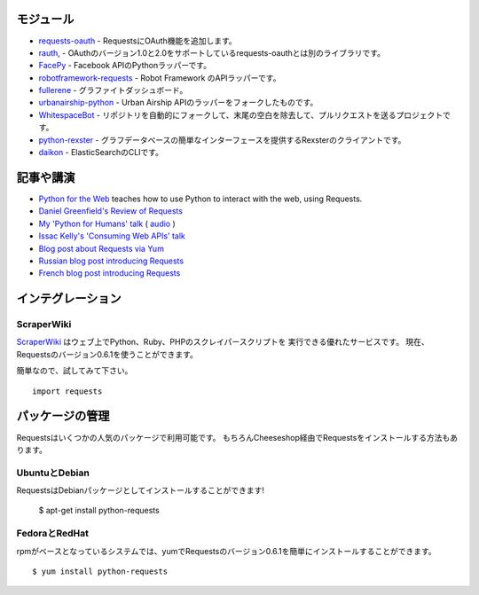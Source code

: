 .. Modules
   =======

モジュール
================

.. `requests-oauth <https://github.com/maraujop/requests-oauth>`_, adds OAuth support to Requests.
.. `rauth <https://github.com/litl/rauth>`_, an alternative to requests-oauth, supports OAuth versions 1.0 and 2.0.
.. `FacePy <https://github.com/jgorset/facepy>`_, a Python wrapper to the Facebook API.
.. `robotframework-requests <https://github.com/bulkan/robotframework-requests>`_, a Robot Framework API wrapper.
.. `fullerene <https://github.com/bitprophet/fullerene>`_, a Graphite Dashboard.
.. `urbanairship-python <https://github.com/benjaminws/urbanairship-python>`_, a fork of the Urban Airship API wrapper.
.. `WhitespaceBot <https://github.com/Gunio/WhitespaceBot/>`_, a project that automatically forks repos, strips trailing whitespace, and sends a pull request.
.. `python-rexster <https://github.com/CulturePlex/python-rexster>`_, Rexter client that provides a simple interface for graph databases.
.. `daikon <https://github.com/neogenix/daikon>`_, a CLI for ElasticSearch.

- `requests-oauth <https://github.com/maraujop/requests-oauth>`_ - RequestsにOAuth機能を追加します。
- `rauth <https://github.com/litl/rauth>`_, - OAuthのバージョン1.0と2.0をサポートしているrequests-oauthとは別のライブラリです。
- `FacePy <https://github.com/jgorset/facepy>`_ - Facebook APIのPythonラッパーです。
- `robotframework-requests <https://github.com/bulkan/robotframework-requests>`_ - Robot Framework のAPIラッパーです。
- `fullerene <https://github.com/bitprophet/fullerene>`_ - グラファイトダッシュボード。
- `urbanairship-python <https://github.com/benjaminws/urbanairship-python>`_ - Urban Airship APIのラッパーをフォークしたものです。
- `WhitespaceBot <https://github.com/Gunio/WhitespaceBot/>`_ - リポジトリを自動的にフォークして、末尾の空白を除去して、プルリクエストを送るプロジェクトです。
- `python-rexster <https://github.com/CulturePlex/python-rexster>`_ - グラフデータベースの簡単なインターフェースを提供するRexsterのクライアントです。
- `daikon <https://github.com/neogenix/daikon>`_ - ElasticSearchのCLIです。

.. Articles & Talks
   ================

記事や講演
===================

- `Python for the Web <http://gun.io/blog/python-for-the-web/>`_ teaches how to use Python to interact with the web, using Requests.
- `Daniel Greenfield's Review of Requests <http://pydanny.blogspot.com/2011/05/python-http-requests-for-humans.html>`_
- `My 'Python for Humans' talk <http://python-for-humans.heroku.com>`_ ( `audio <http://codeconf.s3.amazonaws.com/2011/pycodeconf/talks/PyCodeConf2011%20-%20Kenneth%20Reitz.m4a>`_ )
- `Issac Kelly's 'Consuming Web APIs' talk <http://issackelly.github.com/Consuming-Web-APIs-with-Python-Talk/slides/slides.html>`_
- `Blog post about Requests via Yum <http://arunsag.wordpress.com/2011/08/17/new-package-python-requests-http-for-humans/>`_
- `Russian blog post introducing Requests <http://habrahabr.ru/blogs/python/126262/>`_
- `French blog post introducing Requests <http://www.nicosphere.net/requests-urllib2-de-python-simplifie-2432/>`_


.. Integrations
   ============

インテグレーション
=======================

ScraperWiki
------------

.. `ScraperWiki <https://scraperwiki.com/>`_ is an excellent service that allows
   you to run Python, Ruby, and PHP scraper scripts on the web. Now, Requests
   v0.6.1 is available to use in your scrapers!

`ScraperWiki <https://scraperwiki.com/>`_ はウェブ上でPython、Ruby、PHPのスクレイパースクリプトを
実行できる優れたサービスです。
現在、Requestsのバージョン0.6.1を使うことができます。

.. To give it a try, simply::

簡単なので、試してみて下さい。 ::

    import requests


.. Managed Packages
   ================

パッケージの管理
===================

.. Requests is available in a number of popular package formats. Of course,
   the ideal way to install Requests is via The Cheeseshop.

Requestsはいくつかの人気のパッケージで利用可能です。
もちろんCheeseshop経由でRequestsをインストールする方法もあります。

.. Ubuntu & Debian
   ---------------

UbuntuとDebian
------------------

.. Requests is available installed as a Debian package! Debian Etch Ubuntu, since Oneiric::

RequestsはDebianパッケージとしてインストールすることができます!


    $ apt-get install python-requests


.. Fedora and RedHat
   -----------------

FedoraとRedHat
--------------------

.. You can easily install Requests v0.6.1 with yum on rpm-based systems::

rpmがベースとなっているシステムでは、yumでRequestsのバージョン0.6.1を簡単にインストールすることができます。 ::

    $ yum install python-requests




